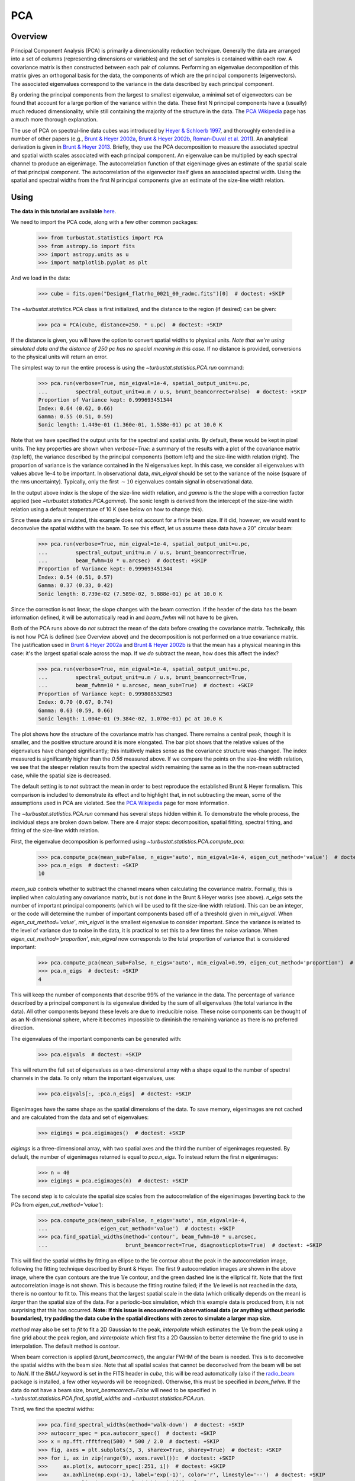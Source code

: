 .. _pca_tutorial:

***
PCA
***

Overview
--------

Principal Component Analysis (PCA) is primarily a dimensionality reduction technique. Generally the data are arranged into a set of columns (representing dimensions or variables) and the set of samples is contained within each row. A covariance matrix is then constructed between each pair of columns. Performing an eigenvalue decomposition of this matrix gives an orthogonal basis for the data, the components of which are the principal components (eigenvectors). The associated eigenvalues correspond to the variance in the data described by each principal component.

By ordering the principal components from the largest to smallest eigenvalue, a minimal set of eigenvectors can be found that account for a large portion of the variance within the data. These first N principal components have a (usually) much reduced dimensionality, while still containing the majority of the structure in the data. The `PCA Wikipedia <https://en.wikipedia.org/wiki/Principal_component_analysis>`_ page has a much more thorough explanation.

The use of PCA on spectral-line data cubes was introduced by `Heyer & Schloerb 1997 <https://ui.adsabs.harvard.edu/#abs/1997ApJ...475..173H/abstract>`_, and thoroughly extended in a number of other papers (e.g., `Brunt & Heyer 2002a <https://ui.adsabs.harvard.edu/#abs/2002ApJ...566..276B/abstract>`_, `Brunt & Heyer 2002b <https://ui.adsabs.harvard.edu/#abs/2002ApJ...566..289B/abstract>`_, `Roman-Duval et al. 2011 <https://ui.adsabs.harvard.edu/#abs/2011ApJ...740..120R/abstract>`_). An analytical derivation is given in `Brunt & Heyer 2013 <https://ui.adsabs.harvard.edu/#abs/2013MNRAS.433..117B/abstract>`_. Briefly, they use the PCA decomposition to measure the associated spectral and spatial width scales associated with each principal component. An eigenvalue can be multiplied by each spectral channel to produce an eigenimage. The autocorrelation function of that eigenimage gives an estimate of the spatial scale of that principal component. The autocorrelation of the eigenvector itself gives an associated spectral width. Using the spatial and spectral widths from the first N principal components give an estimate of the size-line width relation.

Using
-----

**The data in this tutorial are available** `here <https://girder.hub.yt/#user/57b31aee7b6f080001528c6d/folder/59721a30cc387500017dbe37>`_.

We need to import the PCA code, along with a few other common packages:

    >>> from turbustat.statistics import PCA
    >>> from astropy.io import fits
    >>> import astropy.units as u
    >>> import matplotlib.pyplot as plt

And we load in the data:

    >>> cube = fits.open("Design4_flatrho_0021_00_radmc.fits")[0]  # doctest: +SKIP

The `~turbustat.statistics.PCA` class is first initialized, and the distance to the region (if desired) can be given:

    >>> pca = PCA(cube, distance=250. * u.pc)  # doctest: +SKIP

If the distance is given, you will have the option to convert spatial widths to physical units. *Note that we're using simulated data and the distance of 250 pc has no special meaning in this case.* If no distance is provided, conversions to the physical units will return an error.

The simplest way to run the entire process is using the `~turbustat.statistics.PCA.run` command:

    >>> pca.run(verbose=True, min_eigval=1e-4, spatial_output_unit=u.pc,
    ...         spectral_output_unit=u.m / u.s, brunt_beamcorrect=False)  # doctest: +SKIP
    Proportion of Variance kept: 0.999693451344
    Index: 0.64 (0.62, 0.66)
    Gamma: 0.55 (0.51, 0.59)
    Sonic length: 1.449e-01 (1.360e-01, 1.538e-01) pc at 10.0 K

.. image:: images/pca_design4_default.png

Note that we have specified the output units for the spectral and spatial units. By default, these would be kept in pixel units.
The key properties are shown when `verbose=True`: a summary of the results with a plot of the covariance matrix (top left), the variance described by the principal components (bottom left) and the size-line width relation (right). The proportion of variance is the variance contained in the N eigenvalues kept. In this case, we consider all eigenvalues with values above 1e-4 to be important. In observational data, `min_eigval` should be set to the variance of the noise (square of the rms uncertainty).  Typically, only the first :math:`\sim10` eigenvalues contain signal in observational data.

In the output above `index` is the slope of the size-line width relation, and `gamma` is the the slope with a correction factor applied (see `~turbustat.statistics.PCA.gamma`). The sonic length is derived from the intercept of the size-line width relation using a default temperature of 10 K (see below on how to change this).

Since these data are simulated, this example does not account for a finite beam size. If it did, however, we would want to deconvolve the spatial widths with the beam. To see this effect, let us assume these data have a 20" circular beam:

    >>> pca.run(verbose=True, min_eigval=1e-4, spatial_output_unit=u.pc,
    ...         spectral_output_unit=u.m / u.s, brunt_beamcorrect=True,
    ...         beam_fwhm=10 * u.arcsec)  # doctest: +SKIP
    Proportion of Variance kept: 0.999693451344
    Index: 0.54 (0.51, 0.57)
    Gamma: 0.37 (0.33, 0.42)
    Sonic length: 8.739e-02 (7.589e-02, 9.888e-01) pc at 10.0 K

.. image:: images/pca_design4_beamcorr.png

Since the correction is not linear, the slope changes with the beam correction. If the header of the data has the beam information defined, it will be automatically read in and `beam_fwhm` will not have to be given.

Both of the PCA runs above do *not* subtract the mean of the data before creating the covariance matrix. Technically, this is not how PCA is defined (see Overview above) and the decomposition is not performed on a true covariance matrix. The justification used in `Brunt & Heyer 2002a <https://ui.adsabs.harvard.edu/#abs/2002ApJ...566..276B/abstract>`_ and `Brunt & Heyer 2002b <https://ui.adsabs.harvard.edu/#abs/2002ApJ...566..289B/abstract>`_ is that the mean has a physical meaning in this case: it's the largest spatial scale across the map. If we *do* subtract the mean, how does this affect the index?

    >>> pca.run(verbose=True, min_eigval=1e-4, spatial_output_unit=u.pc,
    ...         spectral_output_unit=u.m / u.s, brunt_beamcorrect=True,
    ...         beam_fwhm=10 * u.arcsec, mean_sub=True)  # doctest: +SKIP
    Proportion of Variance kept: 0.999808532503
    Index: 0.70 (0.67, 0.74)
    Gamma: 0.63 (0.59, 0.66)
    Sonic length: 1.004e-01 (9.384e-02, 1.070e-01) pc at 10.0 K

.. image:: images/pca_design4_beamcorr.png

The plot shows how the structure of the covariance matrix has changed. There remains a central peak, though it is smaller, and the positive structure around it is more elongated. The bar plot shows that the relative values of the eigenvalues have changed significantly; this intuitively makes sense as the covariance structure was changed. The index measured is significantly higher than the `0.56` measured above. If we compare the points on the size-line width relation, we see that the steeper relation results from the spectral width remaining the same as in the the non-mean subtracted case, while the spatial size is decreased.

The default setting is to *not* subtract the mean in order to best reproduce the established Brunt & Heyer formalism. This comparison is included to demonstrate its effect and to highlight that, in not subtracting the mean, some of the assumptions used in PCA are violated. See the `PCA Wikipedia <https://en.wikipedia.org/wiki/Principal_component_analysis>`_ page for more information.

The `~turbustat.statistics.PCA.run` command has several steps hidden within it. To demonstrate the whole process, the individual steps are broken down below. There are 4 major steps: decomposition, spatial fitting, spectral fitting, and fitting of the size-line width relation.

First, the eigenvalue decomposition is performed using `~turbustat.statistics.PCA.compute_pca`:

    >>> pca.compute_pca(mean_sub=False, n_eigs='auto', min_eigval=1e-4, eigen_cut_method='value')  # doctest: +SKIP
    >>> pca.n_eigs  # doctest: +SKIP
    10

`mean_sub` controls whether to subtract the channel means when calculating the covariance matrix. Formally, this is implied when calculating any covariance matrix, but is not done in the Brunt & Heyer works (see above). `n_eigs` sets the number of important principal components (which will be used to fit the size-line width relation). This can be an integer, or the code will determine the number of important components based off of a threshold given in `min_eigval`. When `eigen_cut_method='value'`, `min_eigval` is the smallest eigenvalue to consider important. Since the variance is related to the level of variance due to noise in the data, it is practical to set this to a few times the noise variance. When `eigen_cut_method='proportion'`, `min_eigval` now corresponds to the total proportion of variance that is considered important:

    >>> pca.compute_pca(mean_sub=False, n_eigs='auto', min_eigval=0.99, eigen_cut_method='proportion')  # doctest: +SKIP
    >>> pca.n_eigs  # doctest: +SKIP
    4

This will keep the number of components that describe 99% of the variance in the data. The percentage of variance described by a principal component is its eigenvalue divided by the sum of all eigenvalues (the total variance in the data). All other components beyond these levels are due to irreducible noise. These noise components can be thought of as an N-dimensional sphere, where it becomes impossible to diminish the remaining variance as there is no preferred direction.

The eigenvalues of the important components can be generated with:

    >>> pca.eigvals  # doctest: +SKIP

This will return the full set of eigenvalues as a two-dimensional array with a shape equal to the number of spectral channels in the data. To only return the important eigenvalues, use:

    >>> pca.eigvals[:, :pca.n_eigs]  # doctest: +SKIP

Eigenimages have the same shape as the spatial dimensions of the data. To save memory, eigenimages are not cached and are calculated from the data and set of eigenvalues:

    >>> eigimgs = pca.eigimages()  # doctest: +SKIP

`eigimgs` is a three-dimensional array, with two spatial axes and the third the number of eigenimages requested. By default, the number of eigenimages returned is equal to `pca.n_eigs`. To instead return the first `n` eigenimages:

    >>> n = 40
    >>> eigimgs = pca.eigimages(n)  # doctest: +SKIP

The second step is to calculate the spatial size scales from the autocorrelation of the eigenimages (reverting back to the PCs from `eigen_cut_method='value'`):

    >>> pca.compute_pca(mean_sub=False, n_eigs='auto', min_eigval=1e-4,
    ...                 eigen_cut_method='value')  # doctest: +SKIP
    >>> pca.find_spatial_widths(method='contour', beam_fwhm=10 * u.arcsec,
    ...                         brunt_beamcorrect=True, diagnosticplots=True)  # doctest: +SKIP

.. image:: images/pca_autocorrimgs_contourfit_Design4.png

This will find the spatial widths by fitting an ellipse to the 1/e contour about the peak in the autocorrelation image, following the fitting technique described by Brunt & Heyer. The first 9 autocorrelation images are shown in the above image, where the cyan contours are the true 1/e contour, and the green dashed line is the elliptical fit. Note that the first autocorrelation image is not shown. This is because the fitting routine failed; if the 1/e level is not reached in the data, there is no contour to fit to. This means that the largest spatial scale in the data (which critically depends on the mean) is *larger* than the spatial size of the data. For a periodic-box simulation, which this example data is produced from, it is not surprising that this has occurred. **Note: If this issue is encountered in observational data (or anything without periodic boundaries), try padding the data cube in the spatial directions with zeros to simulate a larger map size.**

`method` may also be set to `fit` to fit a 2D Gaussian to the peak, `interpolate` which estimates the 1/e from the peak using a fine grid about the peak region, and `xinterpolate` which first fits a 2D Gaussian to better determine the fine grid to use in interpolation. The default method is `contour`.

When beam correction is applied (`brunt_beamcorrect`), the angular FWHM of the beam is needed. This is to deconvolve the spatial widths with the beam size. Note that all spatial scales that cannot be deconvolved from the beam will be set to `NaN`. If the `BMAJ` keyword is set in the FITS header in `cube`, this will be read automatically (also if the `radio_beam <https://github.com/radio-astro-tools/radio_beam>`_ package is installed, a few other keywords will be recognized). Otherwise, this must be specified in `beam_fwhm`. If the data do not have a beam size, `brunt_beamcorrect=False` will need to be specified in `~turbustat.statistics.PCA.find_spatial_widths` and `~turbustat.statistics.PCA.run`.

Third, we find the spectral widths:

    >>> pca.find_spectral_widths(method='walk-down')  # doctest: +SKIP
    >>> autocorr_spec = pca.autocorr_spec()  # doctest: +SKIP
    >>> x = np.fft.rfftfreq(500) * 500 / 2.0  # doctest: +SKIP
    >>> fig, axes = plt.subplots(3, 3, sharex=True, sharey=True)  # doctest: +SKIP
    >>> for i, ax in zip(range(9), axes.ravel()):  # doctest: +SKIP
    >>>     ax.plot(x, autocorr_spec[:251, i])  # doctest: +SKIP
    >>>     ax.axhline(np.exp(-1), label='exp(-1)', color='r', linestyle='--')  # doctest: +SKIP
    >>>     ax.axvline(pca.spectral_width(u.pix)[i].value,
    ...                label='Fitted Width', color='g', linestyle='-.')  # doctest: +SKIP
    >>>     ax.set_title("{}".format(i + 1))  # doctest: +SKIP
    >>>     ax.set_xlim([0, 50])  # doctest: +SKIP
    >>>     if i == 0:  # doctest: +SKIP
    >>>         ax.legend()  # doctest: +SKIP

.. image:: images/pca_autocorrspec_Design4.png

The above image shows the 50 components of the first 9 autocorrelation spectra (the data cube has 500 channels in total, but this is the region of interest). The local minima referred to in the next paragraph are the first minimum points in each of the spectra.

There are three methods available to estimate spectral widths of the autocorrelation spectra. `walk-down` starts from the peak and continues until the 1/e level is reached. The width is estimated by averaging the points before and after this level is reached. This is the method used by Brunt & Heyer. Otherwise, `method` may be set to `fit`, which fits a Gaussian to the data before the first local minimum occurs, and `interpolate`, which does the same, but through interpolating onto a finer grid. As shown in the above figure, the number of oscillations in the autocorrelation spectrum increases with the Nth principal component. The width of interest is determined from the first peak to the first minimum.

**Note: If your input data have few spectral channels, it may be necessary to pad additional channels of zeros onto the data. Otherwise the 1/e level may not be reached. This should not have a significant effect on the results, as the added eigenvalues of these channels will be zero and should not be considered.**

Finally, we fit the size-line width relation. There is no clear independent variable to fit, and significant errors in both dimensions which must be taken into account. This is the *error-in-variables problem*, and an excellent explanation is provided in `Hogg, Bovy & Lang 2010 <https://ui.adsabs.harvard.edu/#abs/2010arXiv1008.4686H/abstract>`_. The Brunt & Heyer works have used the bisector method. In TurbuStat, two fitting methods are available: `Orthogonal Distance Regression (ODR) <http://docs.scipy.org/doc/scipy/reference/odr.html>`_, and a Markov Chain Monte Carlo (MCMC) method. Practically both methods are doing the same thing, but the MCMC provides a direct sampling (assuming uniform priors). The MCMC method requires the `emcee <http://dan.iel.fm/emcee/current/>`_ package to be installed.

To run ODR:

    >>> pca.fit_plaw(fit_method='odr', verbose=True)  # doctest: +SKIP

.. image:: images/pca_design4_plaw_odr.png

And to run the MCMC:

    >>> pca.fit_plaw(fit_method='bayes', verbose=True)  # doctest: +SKIP

.. image:: images/pca_design4_plaw_mcmc.png


Additional arguments for setting the chain properties can be passed as well. See documentation for `~turbustat.statistics.fitting_utils.bayes_linear`. The verbose mode shows the fit results along with the data points.

The interesting outputs from this analysis are estimates of the slopes of the size-line width relation (:math:`\gamma`) and the sonic length:

    >>> pca.gamma  # doctest: +SKIP
    0.433
    >>> pca.sonic_length(T_k=10 * u.K, mu=1.36, unit=u.pc)  # doctest: +SKIP
    (<Quantity 0.35451525 pc>, <Quantity [0.27522952, 0.45267135] pc>)

.. you should define the sonic length here.  It's just the length coordinate at which the fitted line intersects the sound speed, right?

Since the sonic length depends on temperature and :math:`\mu`, this is a function and not a property like :math:`\gamma`. `PCA.sonic_length` also returns the 1-sigma error bounds. The error bounds in :math:`\gamma` can be accessed with `PCA.gamma_error_range`.


References
----------

`Heyer & Schloerb 1997 <https://ui.adsabs.harvard.edu/#abs/1997ApJ...475..173H/abstract>`_

`Brunt & Heyer 2013 <https://ui.adsabs.harvard.edu/#abs/2013MNRAS.433..117B/abstract>`_

`Brunt & Heyer 2002a <https://ui.adsabs.harvard.edu/#abs/2002ApJ...566..276B/abstract>`_

`Brunt & Heyer 2002b <https://ui.adsabs.harvard.edu/#abs/2002ApJ...566..289B/abstract>`_

`Heyer et al. 2008 <https://ui.adsabs.harvard.edu/#abs/2008ApJ...680..420H/abstract>`_

`Hogg, Bovy & Lang 2010 <https://ui.adsabs.harvard.edu/#abs/2010arXiv1008.4686H/abstract>`_

`Roman-Duval et al. 2011 <https://ui.adsabs.harvard.edu/#abs/2011ApJ...740..120R/abstract>`_

`Bertram et al. 2014 <https://ui.adsabs.harvard.edu/#abs/2014MNRAS.440..465B/abstract>`_

`Correia et al. 2016 <https://ui.adsabs.harvard.edu/#abs/2016ApJ...818..118C/abstract>`_
